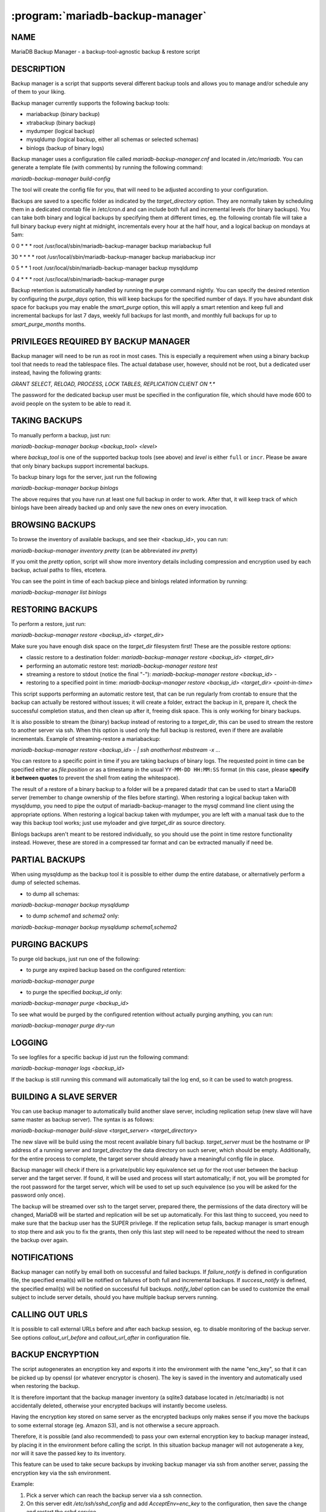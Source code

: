 .. program:: mariadb-backup-manager

=================================
:program:`mariadb-backup-manager`
=================================

NAME
====

MariaDB Backup Manager - a backup-tool-agnostic backup & restore script

DESCRIPTION
===========

Backup manager is a script that supports several different backup tools and 
allows you to manage and/or schedule any of them to your liking.

Backup manager currently supports the following backup tools:

*

 mariabackup (binary backup)

*

 xtrabackup (binary backup)

*

 mydumper (logical backup)

*

 mysqldump (logical backup, either all schemas or selected schemas)

*

 binlogs (backup of binary logs)

Backup manager uses a configuration file called *mariadb-backup-manager.cnf* and located
in */etc/mariadb*. You can generate a template file (with comments) by running 
the following command:

*mariadb-backup-manager build-config*

The tool will create the config file for you, that will need to be adjusted
according to your configuration.

Backups are saved to a specific folder as indicated by the *target_directory* option.
They are normally taken by scheduling them in a dedicated crontab file in /etc/cron.d 
and can include both full and incremental levels (for binary backups). You can take 
both binary and logical backups by specifying them at different times, eg. the 
following crontab file will take a full binary backup every night at midnight, 
incrementals every hour at the half hour, and a logical backup on mondays at 5am:

0 0 * * * root /usr/local/sbin/mariadb-backup-manager backup mariabackup full

30 * * * * root /usr/local/sbin/mariadb-backup-manager backup mariabackup incr

0 5 * * 1 root /usr/local/sbin/mariadb-backup-manager backup mysqldump

0 4 * * * root /usr/local/sbin/mariadb-backup-manager purge

Backup retention is automatically handled by running the purge command nightly.
You can specify the desired retention by configuring the *purge_days* option, this will 
keep backups for the specified number of days. If you have abundant disk space for 
backups you may enable the *smart_purge* option, this will apply a smart retention 
and keep full and incremental backups for last 7 days, weekly full backups for 
last month, and monthly full backups for up to *smart_purge_months* months.

PRIVILEGES REQUIRED BY BACKUP MANAGER
=====================================

Backup manager will need to be run as root in most cases. This is especially a 
requirement when using a binary backup tool that needs to read the tablespace files.
The actual database user, however, should not be root, but a dedicated user instead,
having the following grants:

*GRANT SELECT, RELOAD, PROCESS, LOCK TABLES, REPLICATION CLIENT ON \*.\**

The password for the dedicated backup user must be specified in the configuration 
file, which should have mode 600 to avoid people on the system to be able to read it.

TAKING BACKUPS
==============

To manually perform a backup, just run:

*mariadb-backup-manager backup <backup_tool> <level>*

where *backup_tool* is one of the supported backup tools (see above) and *level* is
either ``full`` or ``incr``. Please be aware that only binary backups support incremental 
backups.

To backup binary logs for the server, just run the following

*mariadb-backup-manager backup binlogs*

The above requires that you have run at least one full backup in order to work. After 
that, it will keep track of which binlogs have been already backed up and only 
save the new ones on every invocation.

BROWSING BACKUPS
================

To browse the inventory of available backups, and see their <backup_id>,  you can run:

*mariadb-backup-manager inventory pretty* (can be abbreviated *inv pretty*)

If you omit the *pretty* option, script will show more inventory details including 
compression and encryption used by each backup, actual paths to files, etcetera.

You can see the point in time of each backup piece and binlogs related information
by running:

*mariadb-backup-manager list binlogs*

RESTORING BACKUPS
=================

To perform a restore, just run:

*mariadb-backup-manager restore <backup_id> <target_dir>*

Make sure you have enough disk space on the *target_dir* filesystem first!
These are the possible restore options:

* 	classic restore to a destination folder:
	*mariadb-backup-manager restore <backup_id> <target_dir>*

* 	performing an automatic restore test:
	*mariadb-backup-manager restore test*

* 	streaming a restore to stdout (notice the final "-"):
	*mariadb-backup-manager restore <backup_id> -*

* 	restoring to a specified point in time:
	*mariadb-backup-manager restore <backup_id> <target_dir> <point-in-time>*

This script supports performing an automatic restore test, that can be run regularly 
from crontab to ensure that the backup can actually be restored without issues; it
will create a folder, extract the backup in it, prepare it, check the successful 
completion status, and then clean up after it, freeing disk space. This is only
working for binary backups.

It is also possible to stream the (binary) backup instead of restoring to a 
*target_dir*, this can be used to stream the restore to another server via ssh.
When this option is used only the full backup is restored, even if there are available 
incrementals.  Example of streaming-restore a mariabackup:

*mariadb-backup-manager restore <backup_id> - | ssh anotherhost mbstream -x ...*

You can restore to a specific point in time if you are taking backups of binary logs.
The requested point in time can be specified either as *file:position* or as a timestamp
in the usual ``YY-MM-DD HH:MM:SS`` format (in this case, please **specify it between quotes**
to prevent the shell from eating the whitespace).

The result of a restore of a binary backup to a folder will be a prepared datadir 
that can be used to start a MariaDB server (remember to change ownership of the files
before starting). When restoring a logical backup taken with mysqldump, you need 
to pipe the output of mariadb-backup-manager to the mysql command line client using the
appropriate options. When restoring a logical backup taken with mydumper, you are 
left with a manual task due to the way this backup tool works; just use myloader 
and give *target_dir* as source directory.

Binlogs backups aren't meant to be restored individually, so you should use the
point in time restore functionality instead. However, these are stored in a compressed 
tar format and can be extracted manually if need be.

PARTIAL BACKUPS
===============

When using mysqldump as the backup tool it is possible to either dump the entire database, or 
alternatively perform a dump of selected schemas.

* to dump all schemas:
*mariadb-backup-manager backup mysqldump*

* to dump *schema1* and *schema2* only:
*mariadb-backup-manager backup mysqldump schema1,schema2*

PURGING BACKUPS
===============

To purge old backups, just run one of the following:

* to purge any expired backup based on the configured retention:
*mariadb-backup-manager purge*

* to purge the specified *backup_id* only:
*mariadb-backup-manager purge <backup_id>*

To see what would be purged by the configured retention without actually purging 
anything, you can run:

*mariadb-backup-manager purge dry-run*

LOGGING
=======

To see logfiles for a specific backup id just run the following command:

*mariadb-backup-manager logs <backup_id>*

If the backup is still running this command will automatically tail the log end, so it can 
be used to watch progress.

BUILDING A SLAVE SERVER
=======================

You can use backup manager to automatically build another slave server, including replication
setup (new slave will have same master as backup server).
The syntax is as follows:

*mariadb-backup-manager build-slave <target_server> <target_directory>*

The new slave will be build using the most recent available binary full backup.
*target_server* must be the hostname or IP address of a running server and *target_directory* 
the data directory on such server, which should be empty. Additionally, for the entire 
process to complete, the target server should already have a meaningful config file in place.

Backup manager will check if there is a private/public key equivalence set up for the root 
user between the backup server and the target server. If found, it will be used and process 
will start automatically; if not, you will be prompted for the root password for the target 
server, which will be used to set up such equivalence (so you will be asked for the password 
only once).

The backup will be streamed over ssh to the target server, prepared there, the permissions of 
the data directory will be changed, MariaDB will be started and replication will be set up
automatically. For this last thing to succeed, you need to make sure that the backup user 
has the SUPER privilege.  If the replication setup fails, backup manager is smart enough to 
stop there and ask you to fix the grants, then only this last step will need to be repeated 
without the need to stream the backup over again.

NOTIFICATIONS
=============

Backup manager can notify by email both on successful and failed backups.
If *failure_notify* is defined in configuration file, the specified email(s) will be 
notified on failures of both full and incremental backups.  If *success_notify* is defined, 
the specified email(s) will be notified on successful full backups.
*notify_label* option can be used to customize the email subject to include server details, 
should you have multiple backup servers running.

CALLING OUT URLS
================

It is possible to call external URLs before and after each backup session, eg. to disable 
monitoring of the backup server. See options *callout_url_before* and *callout_url_after* 
in configuration file.

BACKUP ENCRYPTION
=================

The script autogenerates an encryption key and exports it into the environment with the name 
"enc_key", so that it can be picked up by openssl (or whatever encryptor is chosen).
The key is saved in the inventory and automatically used when restoring the backup.

It is therefore important that the backup manager inventory (a sqlite3 database located in 
/etc/mariadb) is not accidentally deleted, otherwise your encrypted backups will instantly 
become useless.

Having the encryption key stored on same server as the encrypted backups only makes sense
if you move the backups to some external storage (eg. Amazon S3), and is not otherwise 
a secure approach.

Therefore, it is possible (and also recommended) to pass your own external encryption key 
to backup manager instead, by placing it in the environment before calling the script.  In this 
situation backup manager will not autogenerate a key, nor will it save the passed key to its 
inventory.

This feature can be used to take secure backups by invoking backup manager via ssh from another 
server, passing the encryption key via the ssh environment.

Example:

1.

 Pick a server which can reach the backup server via a ssh connection.

2.

 On this server edit */etc/ssh/sshd_config* and add *AcceptEnv=enc_key* to the configuration,
 then save the change and restart the sshd service.

3.

 Create a random key and save it to a file, eg:
 *openssl rand -base64 32 > /etc/backup.key*

4.

 Run the secure backup by connecting via ssh to the backup server:
 *enc_key=$(cat /etc/backup.key) ssh -oSendEnv=enc_key backup_server *
 */usr/local/sbin/mariadb-backup-manager backup mariabackup full*

Example of restoring an encrypted backup (assumes key is still in the above file):


 *enc_key=$(cat /etc/backup.key) ssh -oSendEnv=enc_key backup_server *
 */usr/local/sbin/mariadb-backup-manager restore <backup_id> <target_dir>*

AUTHOR
======

Rick Pizzi <rick.pizzi@mariadb.com>

ABOUT THIS MARIADB TOOL
=======================

This tool is part of MariaDB client tools.

COPYRIGHT, LICENSE, AND WARRANTY
================================

This program is copyright 2019-2022 MariaDB Corporation and/or its affiliates.
THIS PROGRAM IS PROVIDED "AS IS" AND WITHOUT ANY EXPRESS OR IMPLIED
WARRANTIES, INCLUDING, WITHOUT LIMITATION, THE IMPLIED WARRANTIES OF
MERCHANTABILITY AND FITNESS FOR A PARTICULAR PURPOSE.
This program is free software; you can redistribute it and/or modify it under
the terms of the GNU General Public License as published by the Free Software
Foundation, version 2; OR the Perl Artistic License.  On UNIX and similar
systems, you can issue \`man perlgpl' or \`man perlartistic' to read these
licenses.
You should have received a copy of the GNU General Public License along with
this program; if not, write to the Free Software Foundation, Inc., 59 Temple
Place, Suite 330, Boston, MA  02111-1307  USA.

VERSION
=======

:program:`mariadb-backup-manager` 6.0.2.1

